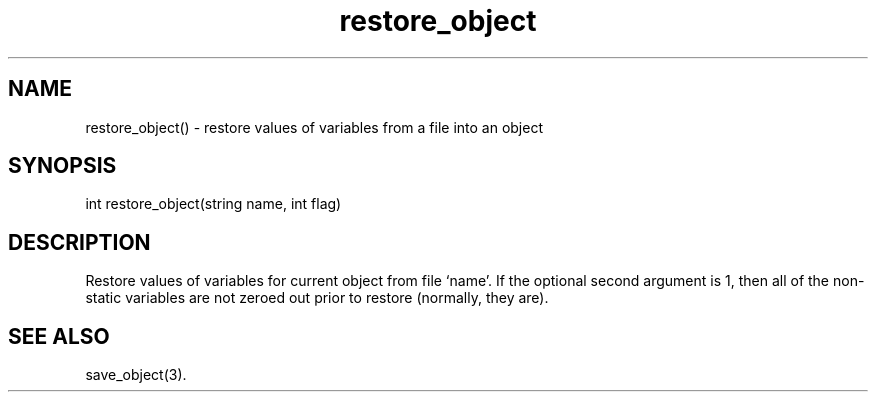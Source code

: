 .\"restore values of variables from a file into an object
.TH restore_object 3
 
.SH NAME
restore_object() - restore values of variables from a file into an object
 
.SH SYNOPSIS
int restore_object(string name, int flag)
 
.SH DESCRIPTION
Restore values of variables for current object from file `name'. If the 
optional second argument is 1, then all of the non-static variables are not 
zeroed out prior to restore (normally, they are).
 
.SH SEE ALSO
save_object(3).

